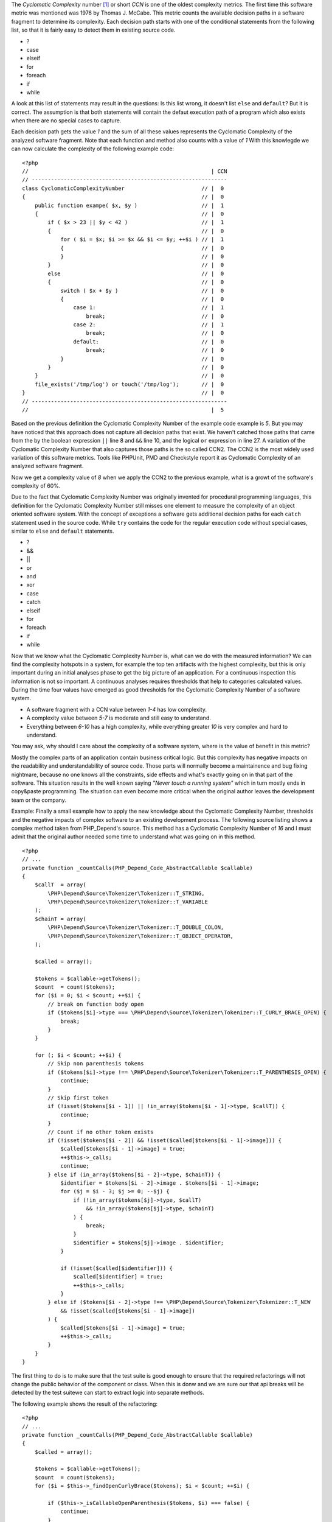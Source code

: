 The *Cyclomatic Complexity* number [#cabeccn]_ or short *CCN*
is one of the oldest complexity metrics. The first time this
software metric was mentioned was 1976 by Thomas J. McCabe.
This metric counts the available decision paths in a software
fragment to determine its complexity. Each decision path
starts with one of the conditional statements from the
following list, so that it is fairly easy to detect them in
existing source code.

* ?
* case
* elseif
* for
* foreach
* if
* while

A look at this list of statements may result in the questions:
Is this list wrong, it doesn't list ``else`` and ``default``?
But it is correct. The assumption is that both statements
will contain the defaut execution path of a program which 
also exists when there are no special cases to capture.

Each decision path gets the value *1* and the sum of all these
values represents the Cyclomatic Complexity of the analyzed
software fragment. Note that each function and method also 
counts with a value of *1* With this knowlegde we can now 
calculate the complexity of the following example code: ::

  <?php                                 
  //                                                         | CCN
  // -------------------------------------------------------------
  class CyclomaticComplexityNumber                        // |  0
  {                                                       // |  0
      public function exampe( $x, $y )                    // |  1
      {                                                   // |  0
          if ( $x > 23 || $y < 42 )                       // |  1
          {                                               // |  0
              for ( $i = $x; $i >= $x && $i <= $y; ++$i ) // |  1
              {                                           // |  0
              }                                           // |  0
          }                                               // |  0
          else                                            // |  0
          {                                               // |  0
              switch ( $x + $y )                          // |  0
              {                                           // |  0
                  case 1:                                 // |  1
                      break;                              // |  0
                  case 2:                                 // |  1
                      break;                              // |  0
                  default:                                // |  0
                      break;                              // |  0
              }                                           // |  0
          }                                               // |  0
      }                                                   // |  0
      file_exists('/tmp/log') or touch('/tmp/log');       // |  0
  }                                                       // |  0
  // -------------------------------------------------------------
  //                                                         |  5

Based on the previous definition the Cyclomatic Complexity 
Number of the example code example is *5*. But you may have
noticed that this approach does not capture all decision paths
that exist. We haven't catched those paths that came from the
by the boolean expression ``||`` line 8 and ``&&`` line 10, and 
the logical ``or`` expression in line 27. A variation of the
Cyclomatic Complexity Number that also captures those paths
is the so called CCN2. The CCN2 is the most widely used
variation of this software metrics. Tools like PHPUnit, PMD
and Checkstyle report it as Cyclomatic Complexity of an
analyzed software fragment.

Now we get a complexity value of *8* when we apply the CCN2 
to the previous example, what is a growt of the software's 
complexity of 60%.
 
Due to the fact that Cyclomatic Complexity Number was 
originally invented for procedural programming languages, 
this definition for the Cyclomatic Complexity Number still 
misses one element to measure the complexity of an object 
oriented software system. With the concept of exceptions a 
software gets additional decision paths for each ``catch``
statement used in the source code. While ``try`` contains 
the code for the regular execution code without special 
cases, similar to ``else`` and ``default`` statements.

* ?
* &&
* ||
* or
* and
* xor
* case
* catch
* elseif
* for 
* foreach
* if
* while

Now that we know what the Cyclomatic Complexity Number is,
what can we do with the measured information? We can find 
the complexity hotspots in a system, for example the top 
ten artifacts with the highest complexity, but this is only
important during an initial analyses phase to get the big 
picture of an application. For a continuous inspection this
information is not so important. A continuous analyses
requires thresholds that help to categories calculated 
values. During the time four values have emerged as good 
thresholds for the Cyclomatic Complexity Number of a 
software system.

* A software fragment with a CCN value between *1-4* has 
  low complexity.
* A complexity value between *5-7* is moderate and still 
  easy to understand.
* Everything between *6-10* has a high complexity, while
  everything greater *10* is very complex and hard to 
  understand.

You may ask, why should I care about the complexity of a
software system, where is the value of benefit in this
metric?

Mostly the complex parts of an application contain business
critical logic. But this complexity has negative impacts on 
the readability and understandability of source code. Those
parts will normally become a maintainence and bug fixing
nightmare, because no one knows all the constraints, side
effects and what's exactly going on in that part of the 
software. This situation results in the well known saying
*"Never touch a running system"* which in turn mostly ends 
in copy&paste programming. The situation can even become
more critical when the original author leaves the 
development team or the company.

Example:
Finally a small example how to apply the new knowledge 
about the Cyclomatic Complexity Number, thresholds and the
negative impacts of complex software to an existing 
development process. The following source listing shows 
a complex method taken from PHP_Depend's source. This method
has a Cyclomatic Complexity Number of *16* and I must admit
that the original author needed some time to understand what 
was going on in this method. ::

  <?php
  // ...
  private function _countCalls(PHP_Depend_Code_AbstractCallable $callable)
  {
      $callT  = array(
          \PHP\Depend\Source\Tokenizer\Tokenizer::T_STRING,
          \PHP\Depend\Source\Tokenizer\Tokenizer::T_VARIABLE
      );
      $chainT = array(
          \PHP\Depend\Source\Tokenizer\Tokenizer::T_DOUBLE_COLON,
          \PHP\Depend\Source\Tokenizer\Tokenizer::T_OBJECT_OPERATOR,
      );

      $called = array();

      $tokens = $callable->getTokens();
      $count  = count($tokens);
      for ($i = 0; $i < $count; ++$i) {
          // break on function body open
          if ($tokens[$i]->type === \PHP\Depend\Source\Tokenizer\Tokenizer::T_CURLY_BRACE_OPEN) {
              break;
          }
      }

      for (; $i < $count; ++$i) {
          // Skip non parenthesis tokens
          if ($tokens[$i]->type !== \PHP\Depend\Source\Tokenizer\Tokenizer::T_PARENTHESIS_OPEN) {
              continue;
          }
          // Skip first token
          if (!isset($tokens[$i - 1]) || !in_array($tokens[$i - 1]->type, $callT)) {
              continue;
          }
          // Count if no other token exists
          if (!isset($tokens[$i - 2]) && !isset($called[$tokens[$i - 1]->image])) {
              $called[$tokens[$i - 1]->image] = true;
              ++$this->_calls;
              continue;
          } else if (in_array($tokens[$i - 2]->type, $chainT)) {
              $identifier = $tokens[$i - 2]->image . $tokens[$i - 1]->image;
              for ($j = $i - 3; $j >= 0; --$j) {
                  if (!in_array($tokens[$j]->type, $callT)
                      && !in_array($tokens[$j]->type, $chainT)
                  ) {
                      break;
                  }
                  $identifier = $tokens[$j]->image . $identifier;
              }

              if (!isset($called[$identifier])) {
                  $called[$identifier] = true;
                  ++$this->_calls;
              }
          } else if ($tokens[$i - 2]->type !== \PHP\Depend\Source\Tokenizer\Tokenizer::T_NEW
              && !isset($called[$tokens[$i - 1]->image])
          ) {
              $called[$tokens[$i - 1]->image] = true;
              ++$this->_calls;
          }
      }
  }

The first thing to do is to make sure that the test suite 
is good enough to ensure that the required refactorings 
will not change the public behavior of the component or
class. When this is donw and we are sure our that api
breaks will be detected by the test suitewe can start to
extract logic into separate methods.

The following example shows the result of the refactoring: ::

  <?php
  // ...
  private function _countCalls(PHP_Depend_Code_AbstractCallable $callable)
  {
      $called = array();

      $tokens = $callable->getTokens();
      $count  = count($tokens);
      for ($i = $this->_findOpenCurlyBrace($tokens); $i < $count; ++$i) {

          if ($this->_isCallableOpenParenthesis($tokens, $i) === false) {
              continue;
          }

          if ($this->_isMethodInvocation($tokens, $i) === true) {
              $image = $this->_getInvocationChainImage($tokens, $i);
          } else if ($this->_isFunctionInvocation($tokens, $i) === true) {
              $image = $tokens[$i - 1]->image;
          } else {
              $image = null;
          }

          if ($image !== null) {
              $called[$image] = $image;
          }
      }

      $this->_calls += count($called);
  }

The subjective feeling of readability heavily depends on the 
complexity of control structures, as we can see by a 
comparison of the original and the refactored version of the 
method example. The new version with its Cyclomatic Complexity
Number of *5* is much easier to read and understand.

.. [#cabeccn] http://www.literateprogramming.com/mccabe.pdf

  IEEE Transactions on Software Enginerring; *A Complexity Measure*;
  Thomas J. McCabe; 1976
